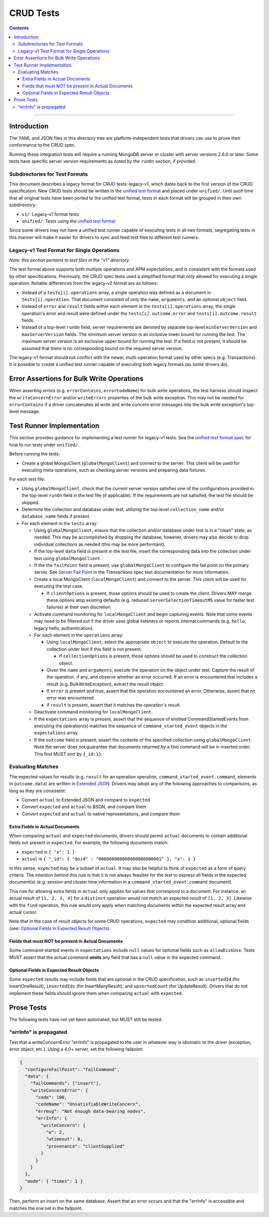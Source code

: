 ==========
CRUD Tests
==========

.. contents::

----

Introduction
============

The YAML and JSON files in this directory tree are platform-independent tests
that drivers can use to prove their conformance to the CRUD spec.

Running these integration tests will require a running MongoDB server or
cluster with server versions 2.6.0 or later. Some tests have specific server
version requirements as noted by the ``runOn`` section, if provided.

Subdirectories for Test Formats
-------------------------------

This document describes a legacy format for CRUD tests: legacy-v1, which dates back
to the first version of the CRUD specification. New CRUD tests should be written
in the `unified test format <../../../../unified-test-format/unified-test-format.rst>`_
and placed under ``unified/``. Until such time that all original tests have been ported
to the unified test format, tests in each format will be grouped in their own subdirectory:

- ``v1/``: Legacy-v1 format tests
- ``unified/``: Tests using the `unified test format <../../../../unified-test-format/unified-test-format.rst>`_

Since some drivers may not have a unified test runner capable of executing tests
in all two formats, segregating tests in this manner will make it easier for
drivers to sync and feed test files to different test runners.

Legacy-v1 Test Format for Single Operations
-------------------------------------------

*Note: this section pertains to test files in the "v1" directory.*

The test format above supports both multiple operations and APM expectations,
and is consistent with the formats used by other specifications. Previously, the
CRUD spec tests used a simplified format that only allowed for executing a
single operation. Notable differences from the legacy-v2 format are as follows:

- Instead of a ``tests[i].operations`` array, a single operation was defined as
  a document in ``tests[i].operation``. That document consisted of only the
  ``name``, ``arguments``, and an optional ``object`` field.

- Instead of ``error`` and ``result`` fields within each element in the
  ``tests[i].operations`` array, the single operation's error and result were
  defined under the ``tests[i].outcome.error`` and ``tests[i].outcome.result``
  fields.

- Instead of a top-level ``runOn`` field, server requirements are denoted by
  separate top-level ``minServerVersion`` and ``maxServerVersion`` fields. The
  minimum server version is an inclusive lower bound for running the test. The
  maximum server version is an exclusive upper bound for running the test. If a
  field is not present, it should be assumed that there is no corresponding bound
  on the required server version.

The legacy-v1 format should not conflict with the newer, multi-operation format
used by other specs (e.g. Transactions). It is possible to create a unified test
runner capable of executing both legacy formats (as some drivers do).

Error Assertions for Bulk Write Operations
==========================================

When asserting errors (e.g. ``errorContains``, ``errorCodeName``) for bulk write
operations, the test harness should inspect the ``writeConcernError`` and/or
``writeErrors`` properties of the bulk write exception. This may not be needed for
``errorContains`` if a driver concatenates all write and write concern error
messages into the bulk write exception's top-level message.

Test Runner Implementation
==========================

This section provides guidance for implementing a test runner for legacy-v1
tests. See the `unified test format spec <../../../../unified-test-format/unified-test-format.rst>`_ for how to run tests under
``unified/``.

Before running the tests:

- Create a global MongoClient (``globalMongoClient``) and connect to the server.
  This client will be used for executing meta operations, such as checking
  server versions and preparing data fixtures.

For each test file:

- Using ``globalMongoClient``, check that the current server version satisfies
  one of the configurations provided in the top-level ``runOn`` field in the test
  file (if applicable). If the
  requirements are not satisifed, the test file should be skipped.

- Determine the collection and database under test, utilizing the top-level
  ``collection_name`` and/or ``database_name`` fields if present.

- For each element in the ``tests`` array:

  - Using ``globalMongoClient``, ensure that the collection and/or database
    under test is in a "clean" state, as needed. This may be accomplished by
    dropping the database; however, drivers may also decide to drop individual
    collections as needed (this may be more performant).

  - If the top-level ``data`` field is present in the test file, insert the
    corresponding data into the collection under test using
    ``globalMongoClient``.

  - If the the ``failPoint`` field is present, use ``globalMongoClient`` to
    configure the fail point on the primary server. See
    `Server Fail Point <../../transactions/tests#server-fail-point>`_ in the
    Transactions spec test documentation for more information.

  - Create a local MongoClient (``localMongoClient``) and connect to the server.
    This client will be used for executing the test case.

    - If ``clientOptions`` is present, those options should be used to create
      the client. Drivers MAY merge these options atop existing defaults (e.g.
      reduced ``serverSelectionTimeoutMS`` value for faster test failures) at
      their own discretion.

  - Activate command monitoring for ``localMongoClient`` and begin capturing
    events. Note that some events may need to be filtered out if the driver
    uses global listeners or reports internal commands (e.g. ``hello``, legacy
    hello, authentication).

  - For each element in the ``operations`` array:

    - Using ``localMongoClient``, select the appropriate ``object`` to execute
      the operation. Default to the collection under test if this field is not
      present.

      - If ``collectionOptions`` is present, those options should be used to
        construct the collection object.

    - Given the ``name`` and ``arguments``, execute the operation on the object
      under test. Capture the result of the operation, if any, and observe
      whether an error occurred. If an error is encountered that includes a
      result (e.g. BulkWriteException), extract the result object.

    - If ``error`` is present and true, assert that the operation encountered an
      error. Otherwise, assert that no error was encountered.

    - if ``result`` is present, assert that it matches the operation's result.

  - Deactivate command monitoring for ``localMongoClient``.

  - If the ``expectations`` array is present, assert that the sequence of
    emitted CommandStartedEvents from executing the operation(s) matches the
    sequence of ``command_started_event`` objects in the ``expectations`` array.

  - If the ``outcome`` field is present, assert the contents of the specified
    collection using ``globalMongoClient``.
    Note the server does not guarantee that documents returned by a find
    command will be in inserted order. This find MUST sort by ``{_id:1}``.

Evaluating Matches
------------------

The expected values for results (e.g. ``result`` for an operation
operation, ``command_started_event.command``, elements in ``outcome.data``) are
written in `Extended JSON <../../extended-json.rst>`_. Drivers may adopt any of
the following approaches to comparisons, as long as they are consistent:

- Convert ``actual`` to Extended JSON and compare to ``expected``
- Convert ``expected`` and ``actual`` to BSON, and compare them
- Convert ``expected`` and ``actual`` to native representations, and compare
  them

Extra Fields in Actual Documents
~~~~~~~~~~~~~~~~~~~~~~~~~~~~~~~~

When comparing ``actual`` and ``expected`` *documents*, drivers should permit
``actual`` documents to contain additional fields not present in ``expected``.
For example, the following documents match:

- ``expected`` is ``{ "x": 1 }``
- ``actual`` is ``{ "_id": { "$oid" : "000000000000000000000001" }, "x": 1 }``

In this sense, ``expected`` may be a subset of ``actual``. It may also be
helpful to think of ``expected`` as a form of query criteria. The intention
behind this rule is that it is not always feasible for the test to express all
fields in the expected document(s) (e.g. session and cluster time information
in a ``command_started_event.command`` document).

This rule for allowing extra fields in ``actual`` only applies for values that
correspond to a document. For instance, an actual result of ``[1, 2, 3, 4]`` for
a ``distinct`` operation would not match an expected result of ``[1, 2, 3]``.
Likewise with the ``find`` operation, this rule would only apply when matching
documents *within* the expected result array and actual cursor.

Note that in the case of result objects for some CRUD operations, ``expected``
may condition additional, optional fields (see:
`Optional Fields in Expected Result Objects`_).

Fields that must NOT be present in Actual Documents
~~~~~~~~~~~~~~~~~~~~~~~~~~~~~~~~~~~~~~~~~~~~~~~~~~~

Some command-started events in ``expectations`` include ``null`` values for
optional fields such as ``allowDiskUse``.
Tests MUST assert that the actual command **omits** any field that has a
``null`` value in the expected command.

Optional Fields in Expected Result Objects
~~~~~~~~~~~~~~~~~~~~~~~~~~~~~~~~~~~~~~~~~~

Some ``expected`` results may include fields that are optional in the CRUD
specification, such as ``insertedId`` (for InsertOneResult), ``insertedIds``
(for InsertManyResult), and ``upsertedCount`` (for UpdateResult). Drivers that
do not implement these fields should ignore them when comparing ``actual`` with
``expected``.

Prose Tests
===========

The following tests have not yet been automated, but MUST still be tested.

"errInfo" is propagated
-----------------------
Test that a writeConcernError "errInfo" is propagated to the user in whatever way is idiomatic to the driver (exception, error object, etc.). Using a 4.0+ server, set the following failpoint:

.. code:: javascript

   {
     "configureFailPoint": "failCommand",
     "data": {
       "failCommands": ["insert"],
       "writeConcernError": {
         "code": 100,
         "codeName": "UnsatisfiableWriteConcern",
         "errmsg": "Not enough data-bearing nodes",
         "errInfo": {
           "writeConcern": {
             "w": 2,
             "wtimeout": 0,
             "provenance": "clientSupplied"
           }
         }
       }
     },
     "mode": { "times": 1 }
   }
Then, perform an insert on the same database. Assert that an error occurs and that the "errInfo" is accessible and matches the one set in the failpoint.
